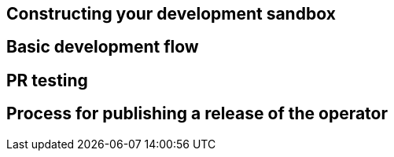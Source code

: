 

== Constructing your development sandbox


== Basic development flow


== PR testing


== Process for publishing a release of the operator